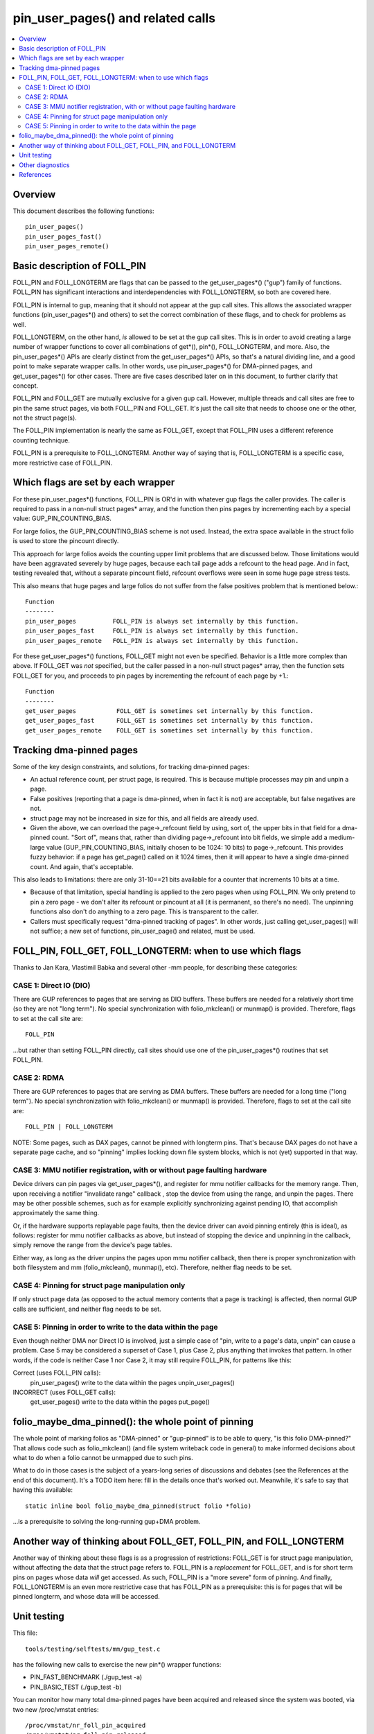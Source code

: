 .. SPDX-License-Identifier: GPL-2.0

====================================================
pin_user_pages() and related calls
====================================================

.. contents:: :local:

Overview
========

This document describes the following functions::

 pin_user_pages()
 pin_user_pages_fast()
 pin_user_pages_remote()

Basic description of FOLL_PIN
=============================

FOLL_PIN and FOLL_LONGTERM are flags that can be passed to the get_user_pages*()
("gup") family of functions. FOLL_PIN has significant interactions and
interdependencies with FOLL_LONGTERM, so both are covered here.

FOLL_PIN is internal to gup, meaning that it should not appear at the gup call
sites. This allows the associated wrapper functions  (pin_user_pages*() and
others) to set the correct combination of these flags, and to check for problems
as well.

FOLL_LONGTERM, on the other hand, *is* allowed to be set at the gup call sites.
This is in order to avoid creating a large number of wrapper functions to cover
all combinations of get*(), pin*(), FOLL_LONGTERM, and more. Also, the
pin_user_pages*() APIs are clearly distinct from the get_user_pages*() APIs, so
that's a natural dividing line, and a good point to make separate wrapper calls.
In other words, use pin_user_pages*() for DMA-pinned pages, and
get_user_pages*() for other cases. There are five cases described later on in
this document, to further clarify that concept.

FOLL_PIN and FOLL_GET are mutually exclusive for a given gup call. However,
multiple threads and call sites are free to pin the same struct pages, via both
FOLL_PIN and FOLL_GET. It's just the call site that needs to choose one or the
other, not the struct page(s).

The FOLL_PIN implementation is nearly the same as FOLL_GET, except that FOLL_PIN
uses a different reference counting technique.

FOLL_PIN is a prerequisite to FOLL_LONGTERM. Another way of saying that is,
FOLL_LONGTERM is a specific case, more restrictive case of FOLL_PIN.

Which flags are set by each wrapper
===================================

For these pin_user_pages*() functions, FOLL_PIN is OR'd in with whatever gup
flags the caller provides. The caller is required to pass in a non-null struct
pages* array, and the function then pins pages by incrementing each by a special
value: GUP_PIN_COUNTING_BIAS.

For large folios, the GUP_PIN_COUNTING_BIAS scheme is not used. Instead,
the extra space available in the struct folio is used to store the
pincount directly.

This approach for large folios avoids the counting upper limit problems
that are discussed below. Those limitations would have been aggravated
severely by huge pages, because each tail page adds a refcount to the
head page. And in fact, testing revealed that, without a separate pincount
field, refcount overflows were seen in some huge page stress tests.

This also means that huge pages and large folios do not suffer
from the false positives problem that is mentioned below.::

 Function
 --------
 pin_user_pages          FOLL_PIN is always set internally by this function.
 pin_user_pages_fast     FOLL_PIN is always set internally by this function.
 pin_user_pages_remote   FOLL_PIN is always set internally by this function.

For these get_user_pages*() functions, FOLL_GET might not even be specified.
Behavior is a little more complex than above. If FOLL_GET was *not* specified,
but the caller passed in a non-null struct pages* array, then the function
sets FOLL_GET for you, and proceeds to pin pages by incrementing the refcount
of each page by +1.::

 Function
 --------
 get_user_pages           FOLL_GET is sometimes set internally by this function.
 get_user_pages_fast      FOLL_GET is sometimes set internally by this function.
 get_user_pages_remote    FOLL_GET is sometimes set internally by this function.

Tracking dma-pinned pages
=========================

Some of the key design constraints, and solutions, for tracking dma-pinned
pages:

* An actual reference count, per struct page, is required. This is because
  multiple processes may pin and unpin a page.

* False positives (reporting that a page is dma-pinned, when in fact it is not)
  are acceptable, but false negatives are not.

* struct page may not be increased in size for this, and all fields are already
  used.

* Given the above, we can overload the page->_refcount field by using, sort of,
  the upper bits in that field for a dma-pinned count. "Sort of", means that,
  rather than dividing page->_refcount into bit fields, we simple add a medium-
  large value (GUP_PIN_COUNTING_BIAS, initially chosen to be 1024: 10 bits) to
  page->_refcount. This provides fuzzy behavior: if a page has get_page() called
  on it 1024 times, then it will appear to have a single dma-pinned count.
  And again, that's acceptable.

This also leads to limitations: there are only 31-10==21 bits available for a
counter that increments 10 bits at a time.

* Because of that limitation, special handling is applied to the zero pages
  when using FOLL_PIN.  We only pretend to pin a zero page - we don't alter its
  refcount or pincount at all (it is permanent, so there's no need).  The
  unpinning functions also don't do anything to a zero page.  This is
  transparent to the caller.

* Callers must specifically request "dma-pinned tracking of pages". In other
  words, just calling get_user_pages() will not suffice; a new set of functions,
  pin_user_page() and related, must be used.

FOLL_PIN, FOLL_GET, FOLL_LONGTERM: when to use which flags
==========================================================

Thanks to Jan Kara, Vlastimil Babka and several other -mm people, for describing
these categories:

CASE 1: Direct IO (DIO)
-----------------------
There are GUP references to pages that are serving
as DIO buffers. These buffers are needed for a relatively short time (so they
are not "long term"). No special synchronization with folio_mkclean() or
munmap() is provided. Therefore, flags to set at the call site are: ::

    FOLL_PIN

...but rather than setting FOLL_PIN directly, call sites should use one of
the pin_user_pages*() routines that set FOLL_PIN.

CASE 2: RDMA
------------
There are GUP references to pages that are serving as DMA
buffers. These buffers are needed for a long time ("long term"). No special
synchronization with folio_mkclean() or munmap() is provided. Therefore, flags
to set at the call site are: ::

    FOLL_PIN | FOLL_LONGTERM

NOTE: Some pages, such as DAX pages, cannot be pinned with longterm pins. That's
because DAX pages do not have a separate page cache, and so "pinning" implies
locking down file system blocks, which is not (yet) supported in that way.

.. _mmu-notifier-registration-case:

CASE 3: MMU notifier registration, with or without page faulting hardware
-------------------------------------------------------------------------
Device drivers can pin pages via get_user_pages*(), and register for mmu
notifier callbacks for the memory range. Then, upon receiving a notifier
"invalidate range" callback , stop the device from using the range, and unpin
the pages. There may be other possible schemes, such as for example explicitly
synchronizing against pending IO, that accomplish approximately the same thing.

Or, if the hardware supports replayable page faults, then the device driver can
avoid pinning entirely (this is ideal), as follows: register for mmu notifier
callbacks as above, but instead of stopping the device and unpinning in the
callback, simply remove the range from the device's page tables.

Either way, as long as the driver unpins the pages upon mmu notifier callback,
then there is proper synchronization with both filesystem and mm
(folio_mkclean(), munmap(), etc). Therefore, neither flag needs to be set.

CASE 4: Pinning for struct page manipulation only
-------------------------------------------------
If only struct page data (as opposed to the actual memory contents that a page
is tracking) is affected, then normal GUP calls are sufficient, and neither flag
needs to be set.

CASE 5: Pinning in order to write to the data within the page
-------------------------------------------------------------
Even though neither DMA nor Direct IO is involved, just a simple case of "pin,
write to a page's data, unpin" can cause a problem. Case 5 may be considered a
superset of Case 1, plus Case 2, plus anything that invokes that pattern. In
other words, if the code is neither Case 1 nor Case 2, it may still require
FOLL_PIN, for patterns like this:

Correct (uses FOLL_PIN calls):
    pin_user_pages()
    write to the data within the pages
    unpin_user_pages()

INCORRECT (uses FOLL_GET calls):
    get_user_pages()
    write to the data within the pages
    put_page()

folio_maybe_dma_pinned(): the whole point of pinning
====================================================

The whole point of marking folios as "DMA-pinned" or "gup-pinned" is to be able
to query, "is this folio DMA-pinned?" That allows code such as folio_mkclean()
(and file system writeback code in general) to make informed decisions about
what to do when a folio cannot be unmapped due to such pins.

What to do in those cases is the subject of a years-long series of discussions
and debates (see the References at the end of this document). It's a TODO item
here: fill in the details once that's worked out. Meanwhile, it's safe to say
that having this available: ::

        static inline bool folio_maybe_dma_pinned(struct folio *folio)

...is a prerequisite to solving the long-running gup+DMA problem.

Another way of thinking about FOLL_GET, FOLL_PIN, and FOLL_LONGTERM
===================================================================

Another way of thinking about these flags is as a progression of restrictions:
FOLL_GET is for struct page manipulation, without affecting the data that the
struct page refers to. FOLL_PIN is a *replacement* for FOLL_GET, and is for
short term pins on pages whose data *will* get accessed. As such, FOLL_PIN is
a "more severe" form of pinning. And finally, FOLL_LONGTERM is an even more
restrictive case that has FOLL_PIN as a prerequisite: this is for pages that
will be pinned longterm, and whose data will be accessed.

Unit testing
============
This file::

 tools/testing/selftests/mm/gup_test.c

has the following new calls to exercise the new pin*() wrapper functions:

* PIN_FAST_BENCHMARK (./gup_test -a)
* PIN_BASIC_TEST (./gup_test -b)

You can monitor how many total dma-pinned pages have been acquired and released
since the system was booted, via two new /proc/vmstat entries: ::

    /proc/vmstat/nr_foll_pin_acquired
    /proc/vmstat/nr_foll_pin_released

Under normal conditions, these two values will be equal unless there are any
long-term [R]DMA pins in place, or during pin/unpin transitions.

* nr_foll_pin_acquired: This is the number of logical pins that have been
  acquired since the system was powered on. For huge pages, the head page is
  pinned once for each page (head page and each tail page) within the huge page.
  This follows the same sort of behavior that get_user_pages() uses for huge
  pages: the head page is refcounted once for each tail or head page in the huge
  page, when get_user_pages() is applied to a huge page.

* nr_foll_pin_released: The number of logical pins that have been released since
  the system was powered on. Note that pages are released (unpinned) on a
  PAGE_SIZE granularity, even if the original pin was applied to a huge page.
  Becaused of the pin count behavior described above in "nr_foll_pin_acquired",
  the accounting balances out, so that after doing this::

    pin_user_pages(huge_page);
    for (each page in huge_page)
        unpin_user_page(page);

...the following is expected::

    nr_foll_pin_released == nr_foll_pin_acquired

(...unless it was already out of balance due to a long-term RDMA pin being in
place.)

Other diagnostics
=================

dump_page() has been enhanced slightly to handle these new counting
fields, and to better report on large folios in general.  Specifically,
for large folios, the exact pincount is reported.

References
==========

* `Some slow progress on get_user_pages() (Apr 2, 2019) <https://lwn.net/Articles/784574/>`_
* `DMA and get_user_pages() (LPC: Dec 12, 2018) <https://lwn.net/Articles/774411/>`_
* `The trouble with get_user_pages() (Apr 30, 2018) <https://lwn.net/Articles/753027/>`_
* `LWN kernel index: get_user_pages() <https://lwn.net/Kernel/Index/#Memory_management-get_user_pages>`_

John Hubbard, October, 2019
